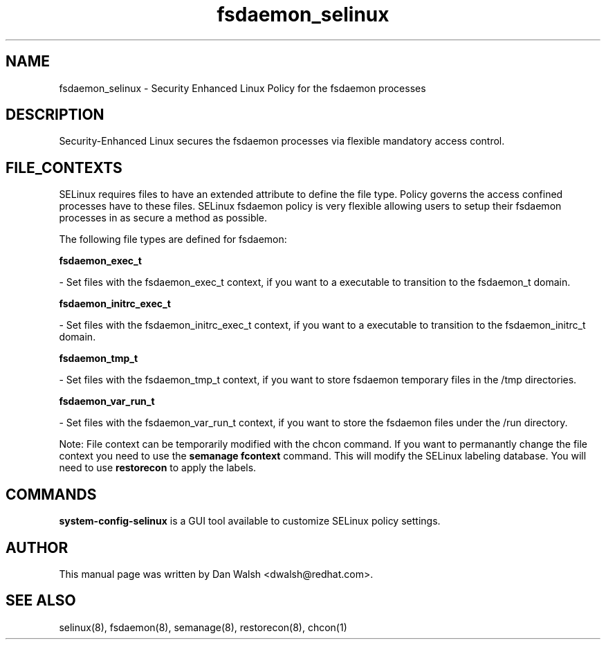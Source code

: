 .TH  "fsdaemon_selinux"  "8"  "16 Feb 2012" "dwalsh@redhat.com" "fsdaemon Selinux Policy documentation"
.SH "NAME"
fsdaemon_selinux \- Security Enhanced Linux Policy for the fsdaemon processes
.SH "DESCRIPTION"

Security-Enhanced Linux secures the fsdaemon processes via flexible mandatory access
control.  
.SH FILE_CONTEXTS
SELinux requires files to have an extended attribute to define the file type. 
Policy governs the access confined processes have to these files. 
SELinux fsdaemon policy is very flexible allowing users to setup their fsdaemon processes in as secure a method as possible.
.PP 
The following file types are defined for fsdaemon:


.EX
.B fsdaemon_exec_t 
.EE

- Set files with the fsdaemon_exec_t context, if you want to a executable to transition to the fsdaemon_t domain.


.EX
.B fsdaemon_initrc_exec_t 
.EE

- Set files with the fsdaemon_initrc_exec_t context, if you want to a executable to transition to the fsdaemon_initrc_t domain.


.EX
.B fsdaemon_tmp_t 
.EE

- Set files with the fsdaemon_tmp_t context, if you want to store fsdaemon temporary files in the /tmp directories.


.EX
.B fsdaemon_var_run_t 
.EE

- Set files with the fsdaemon_var_run_t context, if you want to store the fsdaemon files under the /run directory.

Note: File context can be temporarily modified with the chcon command.  If you want to permanantly change the file context you need to use the 
.B semanage fcontext 
command.  This will modify the SELinux labeling database.  You will need to use
.B restorecon
to apply the labels.

.SH "COMMANDS"

.PP
.B system-config-selinux 
is a GUI tool available to customize SELinux policy settings.

.SH AUTHOR	
This manual page was written by Dan Walsh <dwalsh@redhat.com>.

.SH "SEE ALSO"
selinux(8), fsdaemon(8), semanage(8), restorecon(8), chcon(1)